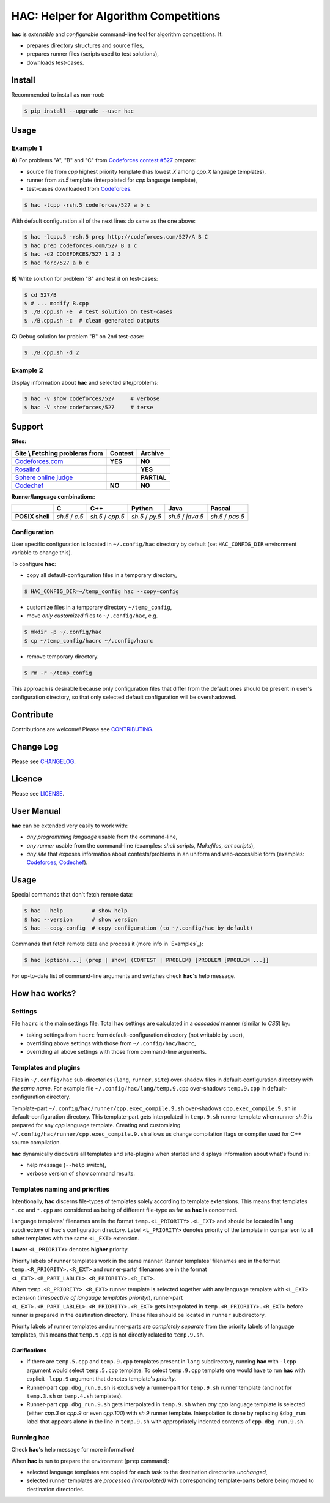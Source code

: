 **************************************
HAC: Helper for Algorithm Competitions
**************************************

**hac** is *extensible* and *configurable* command-line tool for algorithm
competitions. It:

- prepares directory structures and source files,
- prepares runner files (scripts used to test solutions),
- downloads test-cases.


=======
Install
=======

Recommended to install as non-root:

.. code-block:: bash

    $ pip install --upgrade --user hac


=====
Usage
=====

---------
Example 1
---------

**A)** For problems "A", "B" and "C" from `Codeforces contest #527
<http://codeforces.com/contest/527>`_ prepare:

- source file from *cpp* highest priority template (has lowest *X* among
  *cpp.X* language templates),
- runner from *sh.5* template (interpolated for *cpp* language template),
- test-cases downloaded from `Codeforces <http://codeforces.com/>`_.

.. code-block:: bash

    $ hac -lcpp -rsh.5 codeforces/527 a b c


With default configuration all of the next lines do same as the one above:

.. code-block:: bash

    $ hac -lcpp.5 -rsh.5 prep http://codeforces.com/527/A B C
    $ hac prep codeforces.com/527 B 1 c
    $ hac -d2 CODEFORCES/527 1 2 3
    $ hac forc/527 a b c


**B)** Write solution for problem "B" and test it on test-cases:

.. code-block:: bash

    $ cd 527/B
    $ # ... modify B.cpp
    $ ./B.cpp.sh -e  # test solution on test-cases
    $ ./B.cpp.sh -c  # clean generated outputs


**C)** Debug solution for problem "B" on 2nd test-case:

.. code-block:: bash

    $ ./B.cpp.sh -d 2


---------
Example 2
---------

Display information about **hac** and selected site/problems:

.. code-block:: bash

    $ hac -v show codeforces/527     # verbose
    $ hac -V show codeforces/527     # terse




=======
Support
=======

**Sites:**

+------------------------------------------------+----------------------+----------------------+
| Site \\ Fetching problems from                 |       Contest        |        Archive       |
+================================================+======================+======================+
| `Codeforces.com <http://codeforces.com/>`_     |        **YES**       |       **NO**         |
+------------------------------------------------+----------------------+----------------------+
| `Rosalind <http://rosalind.info/>`_            |                      |       **YES**        |
+------------------------------------------------+----------------------+----------------------+
| `Sphere online judge <http://www.spoj.com/>`_  |                      |       **PARTIAL**    |
+------------------------------------------------+----------------------+----------------------+
| `Codechef <https://www.codechef.com/>`_        |        **NO**        |       **NO**         |
+------------------------------------------------+----------------------+----------------------+


**Runner/language combinations:**

+-----------------+----------------+------------------+-----------------+-------------------+------------------+
|                 |         C      |        C++       |       Python    |       Java        |       Pascal     |
+=================+================+==================+=================+===================+==================+
| **POSIX shell** | *sh.5* / *c.5* | *sh.5* / *cpp.5* | *sh.5* / *py.5* | *sh.5* / *java.5* | *sh.5* / *pas.5* |
+-----------------+----------------+------------------+-----------------+-------------------+------------------+



-------------
Configuration
-------------

User specific configuration is located in ``~/.config/hac`` directory by
default (set ``HAC_CONFIG_DIR`` environment variable to change this). 

To configure **hac**:

- copy all default-configuration files in a temporary directory,

.. code-block:: bash

    $ HAC_CONFIG_DIR=~/temp_config hac --copy-config

- customize files in a temporary directory ``~/temp_config``,
- move *only customized* files to ``~/.config/hac``, e.g.

.. code-block:: bash

    $ mkdir -p ~/.config/hac
    $ cp ~/temp_config/hacrc ~/.config/hacrc

- remove temporary directory.

.. code-block:: bash

    $ rm -r ~/temp_config

This approach is desirable because only configuration files that differ from
the default ones should be present in user's configuration directory, so that
only selected default configuration will be overshadowed.



==========
Contribute
==========

Contributions are welcome! Please see `CONTRIBUTING
<https://github.com/plesiv/hac/blob/master/CONTRIBUTING.rst>`_.



==========
Change Log
==========

Please see `CHANGELOG <https://github.com/plesiv/hac/blob/master/CHANGELOG.rst>`_.



=======
Licence
=======

Please see `LICENSE <https://github.com/plesiv/hac/blob/master/LICENSE>`_.



===========
User Manual
===========

**hac** can be extended very easily to work with:

- *any programming language* usable from the command-line,
- *any runner* usable from the command-line (examples: *shell scripts*,
  *Makefiles*, *ant scripts*),
- *any site* that exposes information about contests/problems in an uniform and
  web-accessible form (examples: `Codeforces <http://codeforces.com/>`_,
  `Codechef <http://www.codechef.com/>`_).


=====
Usage
=====

Special commands that don't fetch remote data:

.. code-block:: bash

    $ hac --help         # show help
    $ hac --version      # show version
    $ hac --copy-config  # copy configuration (to ~/.config/hac by default)


Commands that fetch remote data and process it (more info in `Examples`_):

.. code-block:: bash

    $ hac [options...] (prep | show) (CONTEST | PROBLEM) [PROBLEM [PROBLEM ...]]


For up-to-date list of command-line arguments and switches check **hac**'s help
message.

==================
How **hac** works?
==================

--------
Settings
--------

File ``hacrc`` is the main settings file. Total **hac** settings are calculated
in a *cascaded* manner (similar to *CSS*) by:

- taking settings from ``hacrc`` from default-configuration directory (not
  writable by user),
- overriding above settings with those from ``~/.config/hac/hacrc``,
- overriding all above settings with those from command-line arguments.


---------------------
Templates and plugins
---------------------

Files in ``~/.config/hac`` sub-directories (``lang``, ``runner``, ``site``)
over-shadow files in default-configuration directory *with the same name*. For
example file ``~/.config/hac/lang/temp.9.cpp`` over-shadows ``temp.9.cpp`` in
default-configuration directory.

Template-part ``~/.config/hac/runner/cpp.exec_compile.9.sh`` over-shadows
``cpp.exec_compile.9.sh`` in default-configuration directory. This
template-part gets interpolated in ``temp.9.sh`` runner template when runner
*sh.9* is prepared for any *cpp* language template. Creating and customizing
``~/.config/hac/runner/cpp.exec_compile.9.sh`` allows us change compilation
flags or compiler used for C++ source compilation.

**hac** dynamically discovers all templates and site-plugins when started and
displays information about what's found in:

- help message (``--help`` switch),
- verbose version of ``show`` command results.


-------------------------------
Templates naming and priorities
-------------------------------

Intentionally, **hac** discerns file-types of templates solely according to
template extensions. This means that templates ``*.cc`` and ``*.cpp`` are
considered as being of different file-type as far as **hac** is concerned.

Language templates' filenames are in the format ``temp.<L_PRIORITY>.<L_EXT>``
and should be located in ``lang`` subdirectory of **hac**'s configuration
directory. Label ``<L_PRIORITY>`` denotes priority of the template in
comparison to all other templates with the same ``<L_EXT>`` extension.

**Lower** ``<L_PRIORITY>`` denotes **higher** priority.

Priority labels of runner templates work in the same manner. Runner templates'
filenames are in the format ``temp.<R_PRIORITY>.<R_EXT>`` and runner-parts'
filenames are in the format ``<L_EXT>.<R_PART_LABLEL>.<R_PRIORITY>.<R_EXT>``.

When ``temp.<R_PRIORITY>.<R_EXT>`` runner template is selected together with
any language template with ``<L_EXT>`` extension (*irrespective of language
templates priority!*), runner-part
``<L_EXT>.<R_PART_LABLEL>.<R_PRIORITY>.<R_EXT>`` gets interpolated in
``temp.<R_PRIORITY>.<R_EXT>`` before runner is prepared in the destination
directory. These files should be located in ``runner`` subdirectory.

Priority labels of runner templates and runner-parts are *completely separate*
from the priority labels of language templates, this means that ``temp.9.cpp``
is not directly related to ``temp.9.sh``.

~~~~~~~~~~~~~~
Clarifications
~~~~~~~~~~~~~~

- If  there are ``temp.5.cpp`` and ``temp.9.cpp`` templates present in ``lang``
  subdirectory, running **hac** with ``-lcpp`` argument would select
  ``temp.5.cpp`` template. To select ``temp.9.cpp`` template one would have to
  run **hac** with explicit ``-lcpp.9`` argument that denotes template's
  *priority*.
- Runner-part ``cpp.dbg_run.9.sh`` is exclusively a runner-part for
  ``temp.9.sh`` runner template (and not for ``temp.3.sh`` or ``temp.4.sh``
  templates).
- Runner-part ``cpp.dbg_run.9.sh`` gets interpolated in ``temp.9.sh`` when
  *any* *cpp* language template is selected (either *cpp.3* or *cpp.9* or even
  *cpp.100*) with *sh.9* runner template. Interpolation is done by replacing
  ``$dbg_run`` label that appears alone in the line in ``temp.9.sh`` with
  appropriately indented contents of ``cpp.dbg_run.9.sh``.


---------------
Running **hac**
---------------

Check **hac**'s help message for more information!

When **hac** is run to prepare the environment (``prep`` command):

- selected language templates are copied for each task to the destination
  directories *unchanged*,
- selected runner templates are *processed (interpolated)* with corresponding
  template-parts before being moved to destination directories.


